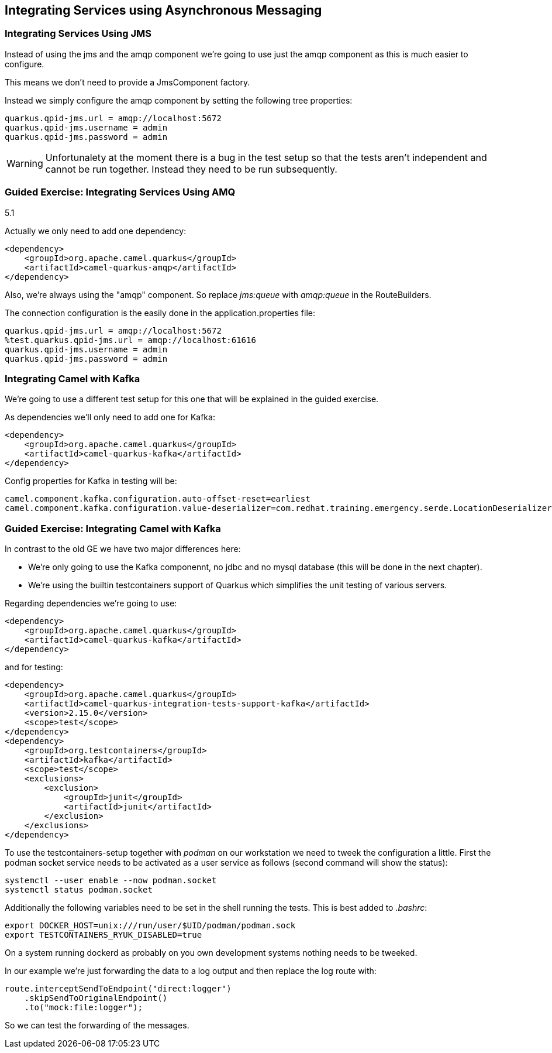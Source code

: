 == Integrating Services using Asynchronous Messaging

===  Integrating Services Using JMS

Instead of using the jms and the amqp component we're going to use just the amqp component as this is much easier to configure.

This means we don't need to provide a JmsComponent factory.

Instead we simply configure the amqp component by setting the following tree properties:

[source,properties]
----
quarkus.qpid-jms.url = amqp://localhost:5672
quarkus.qpid-jms.username = admin
quarkus.qpid-jms.password = admin
----

WARNING: Unfortunalety at the moment there is a bug in the test setup so that the tests aren't independent and cannot be run together. Instead they need to be run subsequently.

=== Guided Exercise: Integrating Services Using AMQ

5.1

Actually we only need to add one dependency:

[source,xml]
----
<dependency>
    <groupId>org.apache.camel.quarkus</groupId>
    <artifactId>camel-quarkus-amqp</artifactId>
</dependency>
----

Also, we're always using the "amqp" component. So replace _jms:queue_ with _amqp:queue_ in the RouteBuilders.

The connection configuration is the easily done in the application.properties file:

[source,properties]
----
quarkus.qpid-jms.url = amqp://localhost:5672
%test.quarkus.qpid-jms.url = amqp://localhost:61616
quarkus.qpid-jms.username = admin
quarkus.qpid-jms.password = admin
----

===  Integrating Camel with Kafka

We're going to use a different test setup for this one that will be explained in the guided exercise.

As dependencies we'll only need to add one for Kafka:

[source,xml]
----
<dependency>
    <groupId>org.apache.camel.quarkus</groupId>
    <artifactId>camel-quarkus-kafka</artifactId>
</dependency>
----

Config properties for Kafka in testing will be:

[source,properties]
----
camel.component.kafka.configuration.auto-offset-reset=earliest
camel.component.kafka.configuration.value-deserializer=com.redhat.training.emergency.serde.LocationDeserializer
----

=== Guided Exercise: Integrating Camel with Kafka

In contrast to the old GE we have two major differences here:

- We're only going to use the Kafka componennt, no jdbc and no mysql database (this will be done in the next chapter).
- We're using the builtin testcontainers support of Quarkus which simplifies the unit testing of various servers.

Regarding dependencies we're going to use:

[source,xml]
----
<dependency>
    <groupId>org.apache.camel.quarkus</groupId>
    <artifactId>camel-quarkus-kafka</artifactId>
</dependency>
----

and for testing:

[source,xml]
----
<dependency>
    <groupId>org.apache.camel.quarkus</groupId>
    <artifactId>camel-quarkus-integration-tests-support-kafka</artifactId>
    <version>2.15.0</version>
    <scope>test</scope>
</dependency>
<dependency>
    <groupId>org.testcontainers</groupId>
    <artifactId>kafka</artifactId>
    <scope>test</scope>
    <exclusions>
        <exclusion>
            <groupId>junit</groupId>
            <artifactId>junit</artifactId>
        </exclusion>
    </exclusions>
</dependency>
----

To use the testcontainers-setup together with _podman_ on our workstation we need to tweek the configuration a little. First the podman socket service needs to be activated as a user service as follows (second command will show the status):

[source,bash]
----
systemctl --user enable --now podman.socket
systemctl status podman.socket
----

Additionally the following variables need to be set in the shell running the tests. This is best added to _.bashrc_:

[source,bash]
----
export DOCKER_HOST=unix:///run/user/$UID/podman/podman.sock
export TESTCONTAINERS_RYUK_DISABLED=true
----

On a system running dockerd as probably on you own development systems nothing needs to be tweeked.

In our example we're just forwarding the data to a log output and then replace the log route with:

[source,java]
----
route.interceptSendToEndpoint("direct:logger")
    .skipSendToOriginalEndpoint()
    .to("mock:file:logger");
----

So we can test the forwarding of the messages.

